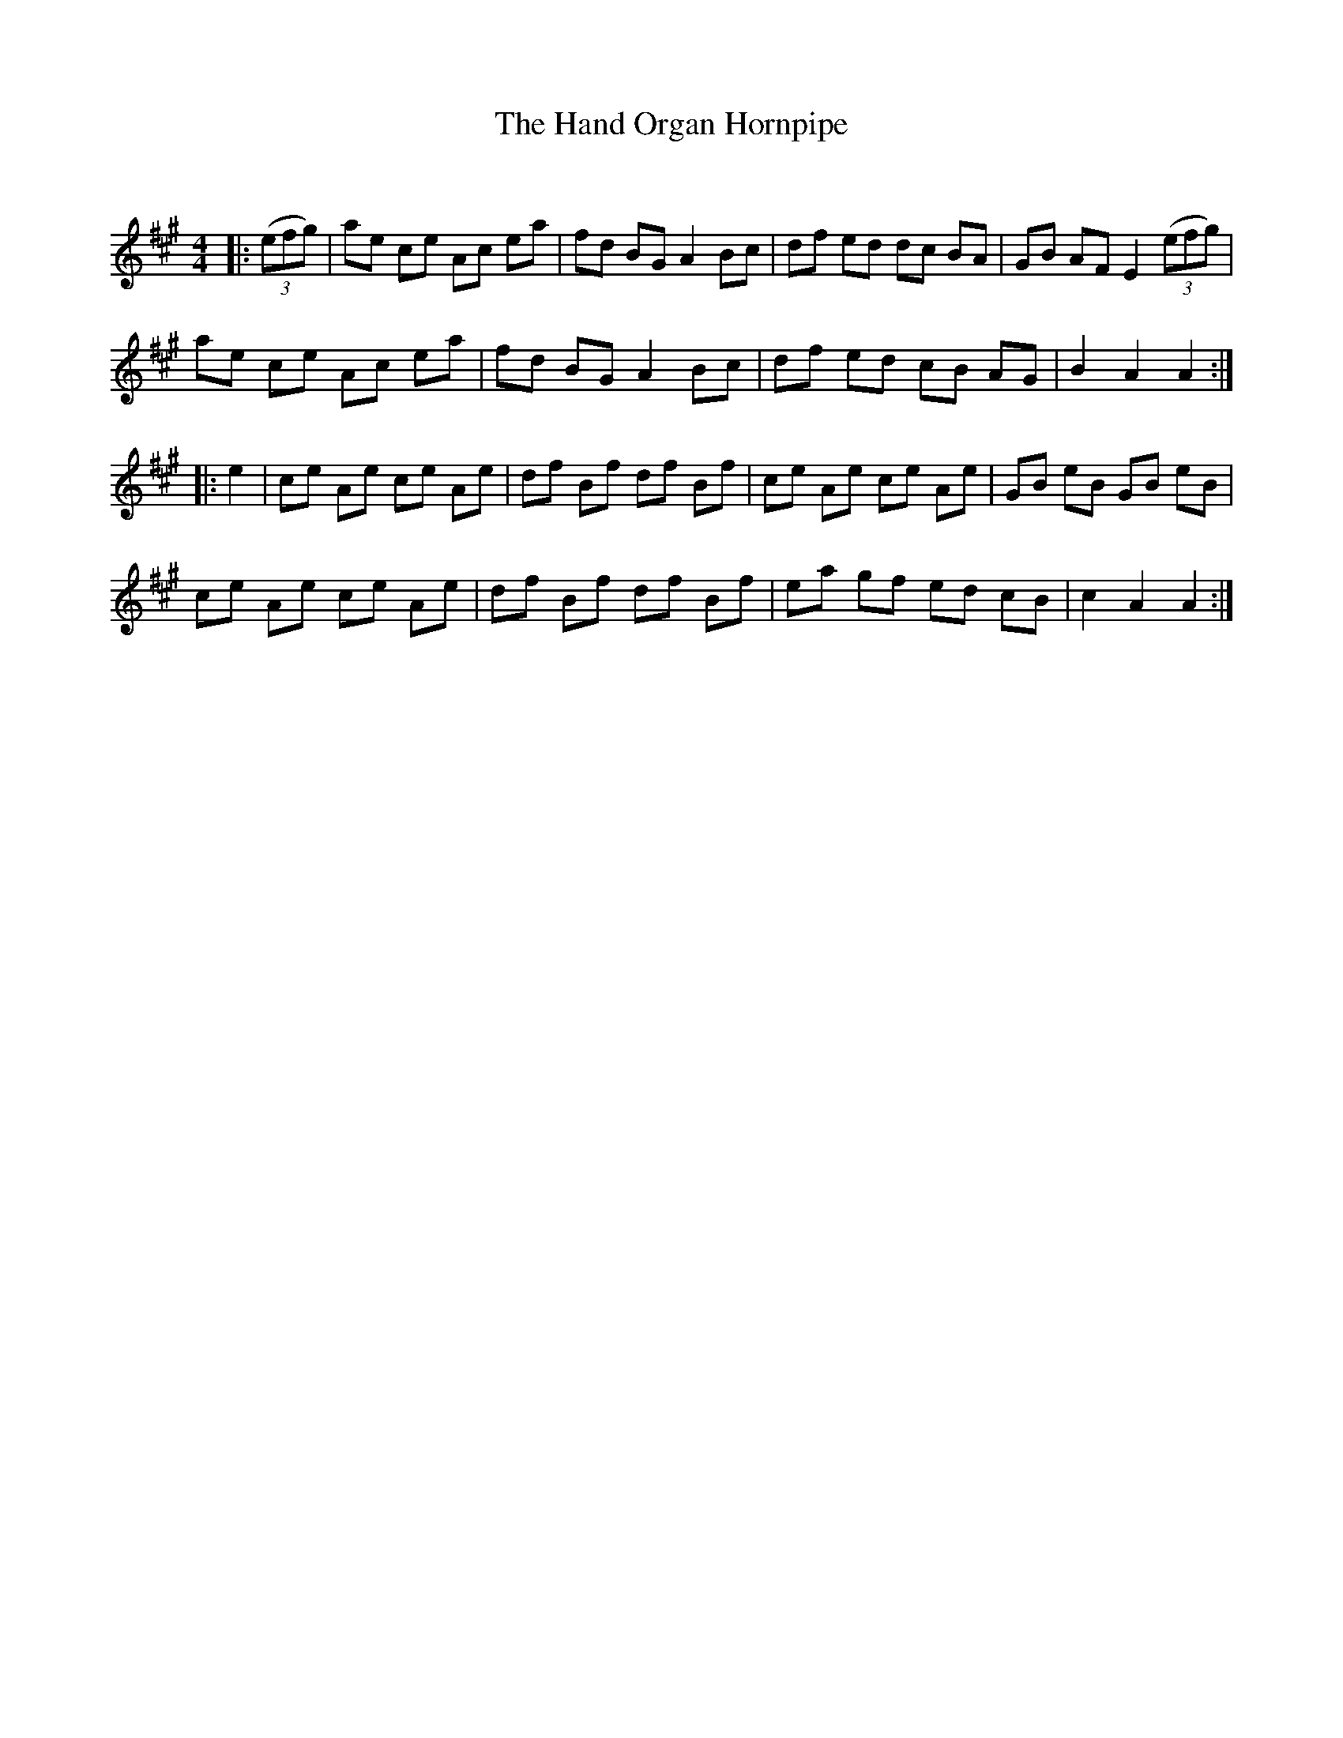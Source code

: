 X:1
T: The Hand Organ Hornpipe
C:
R:Reel
Q: 180
K:A
M:4/4
L:1/8
|:((3efg)|ae ce Ac ea|fd BG A2 Bc|df ed dc BA|GB AF E2 ((3efg)|
ae ce Ac ea|fd BG A2 Bc|df ed cB AG|B2 A2 A2:|
|:e2|ce Ae ce Ae|df Bf df Bf|ce Ae ce Ae|GB eB GB eB|
ce Ae ce Ae|df Bf df Bf|ea gf ed cB|c2 A2 A2:|
